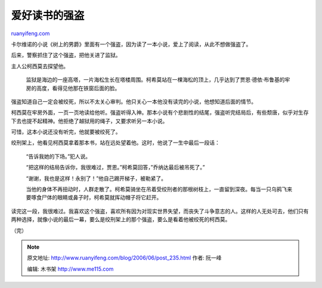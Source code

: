 .. _200606_post_235:

爱好读书的强盗
=================================

`ruanyifeng.com <http://www.ruanyifeng.com/blog/2006/06/post_235.html>`__

卡尔维诺的小说《树上的男爵》里面有一个强盗，因为读了一本小说，爱上了阅读，从此不想做强盗了。

后来，警察抓住了这个强盗，把他关进了监狱。

主人公柯西莫去探望他。

    监狱是海边的一座高塔，一片海松生长在塔楼周围。柯希莫站在一棵海松的顶上，几乎达到了贾恩·德依·布鲁基的牢房的高度，看得见他那在铁窗后面的脸。

强盗知道自己一定会被绞死，所以不太关心审判。他只关心一本他没有读完的小说，他想知道后面的情节。

柯西莫在牢房外面，一页一页地读给他听。强盗听得入神。那本小说有个悲剧性的结尾，强盗听完结局后，有些颓唐，似乎对生存下去也提不起精神。他拒绝了越狱用的绳子，又要求听另一本小说。

可惜，这本小说还没有听完，他就要被绞死了。

绞刑架上，他看见柯西莫拿着那本书，站在远处望着他。这时，他说了一生中最后一段话：

    “告诉我她的下场。”犯人说。

    “把这样的结局告诉你，我很难过，贾恩。”柯希莫回答，”乔纳达最后被吊死了。”

    “谢谢，我也是这样！永别了！”他自己踢开梯子，被勒紧了。

    当他的身体不再扭动时，人群走散了。柯希莫骑坐在吊着受绞刑者的那根树枝上，一直留到深夜。每当一只乌鸦飞来要啄食尸体的眼睛或鼻子时，柯希莫就挥动帽子将它赶开。

读完这一段，我很难过。我喜欢这个强盗，喜欢所有因为对现实世界失望，而丧失了斗争意志的人。这样的人无处可去，他们只有两种选择，就像小说的最后一幕，要么是绞刑架上的那个强盗，要么是看着他被绞死的柯西莫。

（完）

.. note::
    原文地址: http://www.ruanyifeng.com/blog/2006/06/post_235.html 
    作者: 阮一峰 

    编辑: 木书架 http://www.me115.com